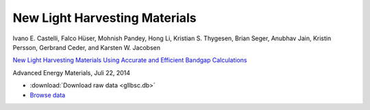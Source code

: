 New Light Harvesting Materials
==============================

.. container:: note

    Ivano E. Castelli, Falco Hüser, Mohnish Pandey, Hong Li,
    Kristian S. Thygesen, Brian Seger, Anubhav Jain, Kristin Persson,
    Gerbrand Ceder, and Karsten W. Jacobsen

    `New Light Harvesting Materials Using Accurate and Efficient Bandgap
    Calculations`__

    Advanced Energy Materials, Juli 22, 2014

    __ http:/dx.doi.org


* :download:`Download raw data <gllbsc.db>`
* `Browse data <http://cmr2.fysik.dtu.dk/?query=project%3Dgllbsc>`_
